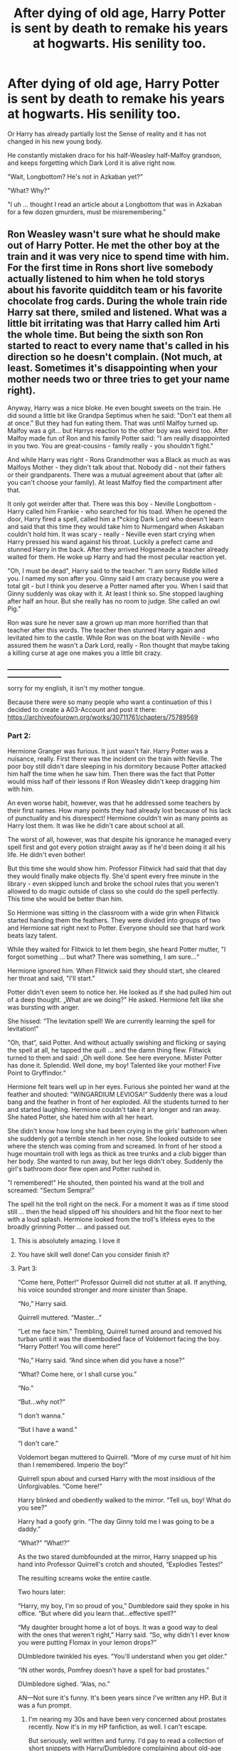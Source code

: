 #+TITLE: After dying of old age, Harry Potter is sent by death to remake his years at hogwarts. His senility too.

* After dying of old age, Harry Potter is sent by death to remake his years at hogwarts. His senility too.
:PROPERTIES:
:Author: Pratical_project298
:Score: 551
:DateUnix: 1618502600.0
:DateShort: 2021-Apr-15
:FlairText: Prompt
:END:
Or Harry has already partially lost the Sense of reality and it has not changed in his new young body.

He constantly mistaken draco for his half-Weasley half-Malfoy grandson, and keeps forgetting which Dark Lord it is alive right now.

"Wait, Longbottom? He's not in Azkaban yet?"

"What? Why?"

"I uh ... thought I read an article about a Longbottom that was in Azkaban for a few dozen gmurders, must be misremembering."


** Ron Weasley wasn't sure what he should make out of Harry Potter. He met the other boy at the train and it was very nice to spend time with him. For the first time in Rons short live somebody actually listened to him when he told storys about his favorite quidditch team or his favorite chocolate frog cards. During the whole train ride Harry sat there, smiled and listened. What was a little bit irritating was that Harry called him Arti the whole time. But being the sixth son Ron started to react to every name that's called in his direction so he doesn't complain. (Not much, at least. Sometimes it's disappointing when your mother needs two or three tries to get your name right).

Anyway, Harry was a nice bloke. He even bought sweets on the train. He did sound a little bit like Grandpa Septimus when he said: "Don't eat them all at once." But they had fun eating them. That was until Malfoy turned up. Malfoy was a git... but Harrys reaction to the other boy was weird too. After Malfoy made fun of Ron and his family Potter said: "I am really disappointed in you two. You are great-cousins - family really - you shouldn't fight."

And while Harry was right - Rons Grandmother was a Black as much as was Malfoys Mother - they didn't talk about that. Nobody did - not their fathers or their grandparents. There was a mutual agreement about that (after all: you can't choose your family). At least Malfoy fled the compartment after that.

It only got weirder after that. There was this boy - Neville Longbottom - Harry called him Frankie - who searched for his toad. When he opened the door, Harry fired a spell, called him a f*cking Dark Lord who doesn't learn and said that this time they would take him to Nurmengard when Askaban couldn't hold him. It was scary - really - Neville even start crying when Harry pressed his wand against his throat. Luckily a prefect came and stunned Harry in the back. After they arrived Hogsmeade a teacher already waited for them. He woke up Harry and had the most peculiar reaction yet.

"Oh, I must be dead", Harry said to the teacher. "I am sorry Riddle killed you. I named my son after you. Ginny said I am crazy because you were a total git - but I think you deserve a Potter named after you. When I said that Ginny suddenly was okay with it. At least I think so. She stopped laughing after half an hour. But she really has no room to judge. She called an owl Pig."

Ron was sure he never saw a grown up man more horrified than that teacher after this words. The teacher then stunned Harry again and levitated him to the castle. While Ron was on the boat with Neville - who assured them he wasn't a Dark Lord, really - Ron thought that maybe taking a killing curse at age one makes you a little bit crazy.

___________________________________________________________________________________________________

sorry for my english, it isn't my mother tongue.

Because there were so many people who want a continuation of this I decided to create a A03-Account and post it there: [[https://archiveofourown.org/works/30711761/chapters/75789569]]
:PROPERTIES:
:Author: Serena_Sers
:Score: 369
:DateUnix: 1618511407.0
:DateShort: 2021-Apr-15
:END:

*** Part 2:

Hermione Granger was furious. It just wasn't fair. Harry Potter was a nuisance, really. First there was the incident on the train with Neville. The poor boy still didn't dare sleeping in his dormitory because Potter attacked him half the time when he saw him. Then there was the fact that Potter would miss half of their lessons if Ron Weasley didn't keep dragging him with him.

An even worse habit, however, was that he addressed some teachers by their first names. How many points they had already lost because of his lack of punctuality and his disrespect! Hermione couldn't win as many points as Harry lost them. It was like he didn't care about school at all.

The worst of all, however, was that despite his ignorance he managed every spell first and got every potion straight away as if he'd been doing it all his life. He didn't even bother!

But this time she would show him. Professor Flitwick had said that that day they would finally make objects fly. She'd spent every free minute in the library - even skipped lunch and broke the school rules that you weren't allowed to do magic outside of class so she could do the spell perfectly. This time she would be better than him.

So Hermione was sitting in the classroom with a wide grin when Flitwick started handing them the feathers. They were divided into groups of two and Hermione sat right next to Potter. Everyone should see that hard work beats lazy talent.

While they waited for Flitwick to let them begin, she heard Potter mutter, "I forgot something ... but what? There was something, I am sure...“

Hermione ignored him. When Flitwick said they should start, she cleared her throat and said, "I'll start."

Potter didn't even seem to notice her. He looked as if she had pulled him out of a deep thought. „What are we doing?" He asked. Hermione felt like she was bursting with anger.

She hissed: “The levitation spell! We are currently learning the spell for levitation!"

"Oh, that“, said Potter. And without actually swishing and flicking or saying the spell at all, he tapped the quill ... and the damn thing flew. Flitwick turned to them and said: „Oh well done. See here everyone. Mister Potter has done it. Splendid. Well done, my boy! Talented like your mother! Five Point to Gryffindor.“

Hermione felt tears well up in her eyes. Furious she pointed her wand at the feather and shouted: "WINGARDIUM LEVIOSA!" Suddenly there was a loud bang and the feather in front of her exploded. All the students turned to her and started laughing. Hermione couldn't take it any longer and ran away. She hated Potter, she hated him with all her heart.

She didn't know how long she had been crying in the girls' bathroom when she suddenly got a terrible stench in her nose. She looked outside to see where the stench was coming from and screamed. In front of her stood a huge mountain troll with legs as thick as tree trunks and a club bigger than her body. She wanted to run away, but her legs didn't obey. Suddenly the girl's bathroom door flew open and Potter rushed in.

"I remembered!" He shouted, then pointed his wand at the troll and screamed: "Sectum Sempra!"

The spell hit the troll right on the neck. For a moment it was as if time stood still ... then the head slipped off his shoulders and hit the floor next to her with a loud splash. Hermione looked from the troll's lifeless eyes to the broadly grinning Potter ... and passed out.
:PROPERTIES:
:Author: Serena_Sers
:Score: 269
:DateUnix: 1618515903.0
:DateShort: 2021-Apr-16
:END:

**** This is absolutely amazing. I love it
:PROPERTIES:
:Author: A_FluteBoy
:Score: 39
:DateUnix: 1618521005.0
:DateShort: 2021-Apr-16
:END:


**** You have skill well done! Can you consider finish it?
:PROPERTIES:
:Author: Ich_bin_du88
:Score: 31
:DateUnix: 1618527155.0
:DateShort: 2021-Apr-16
:END:


**** Part 3:

“Come here, Potter!” Professor Quirrell did not stutter at all. If anything, his voice sounded stronger and more sinister than Snape.

“No,” Harry said.

Quirrell muttered. “Master...”

“Let me face him.” Trembling, Quirrell turned around and removed his turban until it was the disembodied face of Voldemort facing the boy. “Harry Potter! You will come here!”

“No,” Harry said. “And since when did you have a nose?”

“What? Come here, or I shall curse you.”

“No.”

“But...why not?”

“I don't wanna.”

“But I have a wand.”

“I don't care.”

Voldemort began muttered to Quirrell. “More of my curse must of hit him than I remembered. Imperio the boy!”

Quirrell spun about and cursed Harry with the most insidious of the Unforgivables. “Come here!”

Harry blinked and obediently walked to the mirror. “Tell us, boy! What do you see?”

Harry had a goofy grin. “The day Ginny told me I was going to be a daddy.”

“What?” “What!?”

As the two stared dumbfounded at the mirror, Harry snapped up his hand into Professor Quirrell's crotch and shouted, “Explodies Testes!”

The resulting screams woke the entire castle.

Two hours later:

“Harry, my boy, I'm so proud of you,” Dumbledore said they spoke in his office. “But where did you learn that...effective spell?”

“My daughter brought home a lot of boys. It was a good way to deal with the ones that weren't right,” Harry said. “So, why didn't I ever know you were putting Flomax in your lemon drops?”

DUmbledore twinkled his eyes. “You'll understand when you get older.”

“IN other words, Pomfrey doesn't have a spell for bad prostates.”

DUmbledore sighed. “Alas, no.”

AN---Not sure it's funny. It's been years since I've written any HP. But it was a fun prompt.
:PROPERTIES:
:Author: Darthmarrs
:Score: 113
:DateUnix: 1618539756.0
:DateShort: 2021-Apr-16
:END:

***** I'm nearing my 30s and have been very concerned about prostates recently. Now it's in my HP fanfiction, as well. I can't escape.

But seriously, well written and funny. I'd pay to read a collection of short snippets with Harry/Dumbledore complaining about old-age together.
:PROPERTIES:
:Author: FerusGrim
:Score: 22
:DateUnix: 1618577020.0
:DateShort: 2021-Apr-16
:END:


***** Ahhh didn't know you visit Reddit as well, love your stories!!
:PROPERTIES:
:Author: Taarabdh
:Score: 11
:DateUnix: 1618550954.0
:DateShort: 2021-Apr-16
:END:


***** ME ENCANTA, deberías escribir un fanfic :D
:PROPERTIES:
:Author: cl4ir_d3_lun3
:Score: 10
:DateUnix: 1618541723.0
:DateShort: 2021-Apr-16
:END:


**** this is my favorite thing i have ever read across all hp fanfics

you really have something wonderful here
:PROPERTIES:
:Author: Covane
:Score: 22
:DateUnix: 1618527770.0
:DateShort: 2021-Apr-16
:END:


**** I legit laughed like Ariana Grande from victorious at the end- unconsciously btw
:PROPERTIES:
:Author: Ube_Jam
:Score: 7
:DateUnix: 1618550503.0
:DateShort: 2021-Apr-16
:END:


**** Yes!!! I love this!!!! :D
:PROPERTIES:
:Author: HarryPotterIsAmazing
:Score: 8
:DateUnix: 1618528849.0
:DateShort: 2021-Apr-16
:END:


**** This was really a good read :)
:PROPERTIES:
:Author: Quoba
:Score: 8
:DateUnix: 1618530729.0
:DateShort: 2021-Apr-16
:END:


**** Ooomg this is great!
:PROPERTIES:
:Author: holdmyxanax
:Score: 2
:DateUnix: 1618556408.0
:DateShort: 2021-Apr-16
:END:


*** u/TheLetterJ0:
#+begin_quote
  Ginny said I am crazy because you were a total git - but I think you deserve a Potter named after you. When I said that Ginny suddenly was okay with it. At least I think so. She stopped laughing after half an hour.
#+end_quote

That is the best explanation for naming a kid after Snape, and I am surprised I haven't seen it before.
:PROPERTIES:
:Author: TheLetterJ0
:Score: 160
:DateUnix: 1618514989.0
:DateShort: 2021-Apr-15
:END:

**** Honestly. This is a much better explanation.
:PROPERTIES:
:Author: KatnipAndTuck
:Score: 28
:DateUnix: 1618522152.0
:DateShort: 2021-Apr-16
:END:


*** I love the rationale behind Albus Severus' naming.
:PROPERTIES:
:Score: 44
:DateUnix: 1618515529.0
:DateShort: 2021-Apr-16
:END:


*** Very good. Full story when?
:PROPERTIES:
:Author: Deiskos
:Score: 12
:DateUnix: 1618515227.0
:DateShort: 2021-Apr-16
:END:

**** I don't write full stories in english, sorry. As it isn't my mother tongue I am not really comfortable with it. That's the reason I only write short stories for prompts here sometimes.
:PROPERTIES:
:Author: Serena_Sers
:Score: 35
:DateUnix: 1618519087.0
:DateShort: 2021-Apr-16
:END:

***** If you do decide on writing some story in english, I could proof read it for you
:PROPERTIES:
:Author: LordBenny377600
:Score: 9
:DateUnix: 1618538675.0
:DateShort: 2021-Apr-16
:END:


*** subscribe
:PROPERTIES:
:Author: RunsLikeaSnail
:Score: 9
:DateUnix: 1618512275.0
:DateShort: 2021-Apr-15
:END:


*** I love it!!!! Great job! :)
:PROPERTIES:
:Author: HarryPotterIsAmazing
:Score: 8
:DateUnix: 1618513108.0
:DateShort: 2021-Apr-15
:END:


*** I wonder what Snape's thought process would be like during the first year of this.
:PROPERTIES:
:Author: SwishWishes
:Score: 7
:DateUnix: 1618541635.0
:DateShort: 2021-Apr-16
:END:


*** NO PUEDO JAJAJAJAJAJJA es q muero de risa
:PROPERTIES:
:Author: cl4ir_d3_lun3
:Score: 4
:DateUnix: 1618541803.0
:DateShort: 2021-Apr-16
:END:


** /Old!Harry stopped wearing his glasses after he went blind years ago, now that he's in his young body he still doesn't wear them so he still can't see anything. He mistakes Albus for Albus Severus/

​

"Albus m'boy, it's /so/ good to see you without that little blonde boy you like hanging around you- you know, the pointy one, he lets you get away with far too much nonsense. Where's your sister?"

/Dumbledore starts sweating/
:PROPERTIES:
:Author: CenturionShishKebab
:Score: 199
:DateUnix: 1618527689.0
:DateShort: 2021-Apr-16
:END:

*** Dumbledore doesn't make it any better. That's the exact same thing his father used to say when he was a boy and believes Harry is his father reincarnated.
:PROPERTIES:
:Author: hexernano
:Score: 58
:DateUnix: 1618549122.0
:DateShort: 2021-Apr-16
:END:

**** Dumbledore keeps Harry as far away from the Dursleys as possible out of fear that he'll hex the muggles out of habit.
:PROPERTIES:
:Author: CenturionShishKebab
:Score: 52
:DateUnix: 1618551792.0
:DateShort: 2021-Apr-16
:END:


**** But Dumbledore's father was dead by the time he met Grindelwald. 🤔
:PROPERTIES:
:Author: harshitadas14
:Score: 7
:DateUnix: 1618575712.0
:DateShort: 2021-Apr-16
:END:

***** They never said he wasn't a ghost
:PROPERTIES:
:Author: hexernano
:Score: 9
:DateUnix: 1618594773.0
:DateShort: 2021-Apr-16
:END:


*** Lol
:PROPERTIES:
:Author: hungrybluefish
:Score: 40
:DateUnix: 1618528214.0
:DateShort: 2021-Apr-16
:END:


*** That's amazing
:PROPERTIES:
:Author: Mythopoeist
:Score: 24
:DateUnix: 1618530037.0
:DateShort: 2021-Apr-16
:END:


*** Awww. Dumbledore would be so puzzled.
:PROPERTIES:
:Author: FireflyArc
:Score: 19
:DateUnix: 1618540346.0
:DateShort: 2021-Apr-16
:END:


*** It took me a few seconds but when I got it I couldn't stop laughing 😂😂😂
:PROPERTIES:
:Author: Toto313
:Score: 16
:DateUnix: 1618548190.0
:DateShort: 2021-Apr-16
:END:


*** This one really cracked me up!
:PROPERTIES:
:Author: bleeb90
:Score: 12
:DateUnix: 1618560332.0
:DateShort: 2021-Apr-16
:END:


*** Oh my god this is brilliant!
:PROPERTIES:
:Author: 888athenablack888
:Score: 10
:DateUnix: 1618548809.0
:DateShort: 2021-Apr-16
:END:


** That's brilliant. He's just stumbling from class to class wondering where his arthritis has gone.
:PROPERTIES:
:Author: Ravenhunter_
:Score: 89
:DateUnix: 1618518609.0
:DateShort: 2021-Apr-16
:END:

*** Lmao
:PROPERTIES:
:Author: TisButI
:Score: 18
:DateUnix: 1618522340.0
:DateShort: 2021-Apr-16
:END:


** Hmm. I like that, I might have a go at it...
:PROPERTIES:
:Author: QueerBallOfFluff
:Score: 38
:DateUnix: 1618508832.0
:DateShort: 2021-Apr-15
:END:

*** If you do, please send it to me! I /need/ to read a full sized version of this prompt :)
:PROPERTIES:
:Author: Crocodile_Queen
:Score: 10
:DateUnix: 1618542032.0
:DateShort: 2021-Apr-16
:END:

**** +Linkao3(8 years between)+

[[https://archiveofourown.org/works/30741191/chapters/75871895]]
:PROPERTIES:
:Author: QueerBallOfFluff
:Score: 4
:DateUnix: 1618691833.0
:DateShort: 2021-Apr-18
:END:

***** [[https://archiveofourown.org/works/18135722][*/Endless Years Between/*]] by [[https://www.archiveofourown.org/users/Paradigmparadoxical/pseuds/Paradigmparadoxical][/Paradigmparadoxical/]]

#+begin_quote
  Neal jerked away, left him staring at his empty hand. He wasn't here out of any desire to reunite with his father.

  “My girlfriend is going to prison because of you.”

  Papa swallowed. “How?”
#+end_quote

^{/Site/:} ^{Archive} ^{of} ^{Our} ^{Own} ^{*|*} ^{/Fandom/:} ^{Once} ^{Upon} ^{a} ^{Time} ^{<TV>} ^{*|*} ^{/Published/:} ^{2019-03-16} ^{*|*} ^{/Words/:} ^{11209} ^{*|*} ^{/Chapters/:} ^{1/1} ^{*|*} ^{/Comments/:} ^{50} ^{*|*} ^{/Kudos/:} ^{304} ^{*|*} ^{/Bookmarks/:} ^{97} ^{*|*} ^{/Hits/:} ^{2541} ^{*|*} ^{/ID/:} ^{18135722} ^{*|*} ^{/Download/:} ^{[[https://archiveofourown.org/downloads/18135722/Endless%20Years%20Between.epub?updated_at=1609038467][EPUB]]} ^{or} ^{[[https://archiveofourown.org/downloads/18135722/Endless%20Years%20Between.mobi?updated_at=1609038467][MOBI]]}

--------------

*FanfictionBot*^{2.0.0-beta} | [[https://github.com/FanfictionBot/reddit-ffn-bot/wiki/Usage][Usage]] | [[https://www.reddit.com/message/compose?to=tusing][Contact]]
:PROPERTIES:
:Author: FanfictionBot
:Score: 0
:DateUnix: 1618691855.0
:DateShort: 2021-Apr-18
:END:

****** Errr no. Not that one, silly bot!

This one: [[https://archiveofourown.org/works/30741191/chapters/75871895]]
:PROPERTIES:
:Author: QueerBallOfFluff
:Score: 2
:DateUnix: 1618691931.0
:DateShort: 2021-Apr-18
:END:


** Oh my god I love you. This is awesome.
:PROPERTIES:
:Author: cest_la_via
:Score: 22
:DateUnix: 1618508946.0
:DateShort: 2021-Apr-15
:END:


** Would Albus and Minerva replace Ron and Hermione as his best friends?
:PROPERTIES:
:Author: Ironhidensh
:Score: 12
:DateUnix: 1618572613.0
:DateShort: 2021-Apr-16
:END:

*** No no, same friends - but treats them exactly like he would if they were as he last knew them:

- Shouts everything at Ron because he became deaf later in life.
- Tries to emphathise with Hermione about outliving their spouse.
- Makes inside jokes with Ron about not playing around with brains.
- Treats Cedric, Snape and Dumbledore like ghosts.
- Complains to Draco about the trouble their sons got into together.
:PROPERTIES:
:Author: DarthGhengis
:Score: 24
:DateUnix: 1618603540.0
:DateShort: 2021-Apr-17
:END:


** Remindme!
:PROPERTIES:
:Author: dogsfuckedthepope_
:Score: 10
:DateUnix: 1618509002.0
:DateShort: 2021-Apr-15
:END:

*** *Defaulted to one day.*

I will be messaging you on [[http://www.wolframalpha.com/input/?i=2021-04-16%2017:50:02%20UTC%20To%20Local%20Time][*2021-04-16 17:50:02 UTC*]] to remind you of [[https://www.reddit.com/r/HPfanfiction/comments/mrhs1v/after_dying_of_old_age_harry_potter_is_sent_by/gumo7id/?context=3][*this link*]]

[[https://www.reddit.com/message/compose/?to=RemindMeBot&subject=Reminder&message=%5Bhttps%3A%2F%2Fwww.reddit.com%2Fr%2FHPfanfiction%2Fcomments%2Fmrhs1v%2Fafter_dying_of_old_age_harry_potter_is_sent_by%2Fgumo7id%2F%5D%0A%0ARemindMe%21%202021-04-16%2017%3A50%3A02%20UTC][*16 OTHERS CLICKED THIS LINK*]] to send a PM to also be reminded and to reduce spam.

^{Parent commenter can} [[https://www.reddit.com/message/compose/?to=RemindMeBot&subject=Delete%20Comment&message=Delete%21%20mrhs1v][^{delete this message to hide from others.}]]

--------------

[[https://www.reddit.com/r/RemindMeBot/comments/e1bko7/remindmebot_info_v21/][^{Info}]]

[[https://www.reddit.com/message/compose/?to=RemindMeBot&subject=Reminder&message=%5BLink%20or%20message%20inside%20square%20brackets%5D%0A%0ARemindMe%21%20Time%20period%20here][^{Custom}]]
[[https://www.reddit.com/message/compose/?to=RemindMeBot&subject=List%20Of%20Reminders&message=MyReminders%21][^{Your Reminders}]]
[[https://www.reddit.com/message/compose/?to=Watchful1&subject=RemindMeBot%20Feedback][^{Feedback}]]
:PROPERTIES:
:Author: RemindMeBot
:Score: 6
:DateUnix: 1618509031.0
:DateShort: 2021-Apr-15
:END:


** It's like Luna Lovegood moments for Harry. Imagine if his is what Luna actually went through-
:PROPERTIES:
:Author: Ube_Jam
:Score: 21
:DateUnix: 1618549531.0
:DateShort: 2021-Apr-16
:END:

*** Sounds interesting!
:PROPERTIES:
:Author: bleeb90
:Score: 5
:DateUnix: 1618560425.0
:DateShort: 2021-Apr-16
:END:


*** Omg what I would do to see a fanfic like this😲😲
:PROPERTIES:
:Author: THE-laziest-weeb
:Score: 2
:DateUnix: 1619147383.0
:DateShort: 2021-Apr-23
:END:


** Remindme
:PROPERTIES:
:Author: Dismal_Sea_3769
:Score: 2
:DateUnix: 1618559256.0
:DateShort: 2021-Apr-16
:END:


** RemindMe! 2 days
:PROPERTIES:
:Author: scribble_script
:Score: 2
:DateUnix: 1618564869.0
:DateShort: 2021-Apr-16
:END:


** RemindMe! 3days
:PROPERTIES:
:Author: Im-Bleira
:Score: 3
:DateUnix: 1618529574.0
:DateShort: 2021-Apr-16
:END:


** remindme! 1 month
:PROPERTIES:
:Author: KFC_Junior
:Score: 2
:DateUnix: 1618547757.0
:DateShort: 2021-Apr-16
:END:


** Remind Me! 1momth
:PROPERTIES:
:Author: DumbassMooKow
:Score: 2
:DateUnix: 1618540143.0
:DateShort: 2021-Apr-16
:END:


** RemindMe! 3 Months
:PROPERTIES:
:Author: Ok-Nefariousness2872
:Score: 1
:DateUnix: 1618539024.0
:DateShort: 2021-Apr-16
:END:


** Remindme! 1 month
:PROPERTIES:
:Author: Scary_Treant_229
:Score: 1
:DateUnix: 1618540243.0
:DateShort: 2021-Apr-16
:END:


** remindme! 2 months
:PROPERTIES:
:Author: Aridae-
:Score: 1
:DateUnix: 1618548566.0
:DateShort: 2021-Apr-16
:END:


** So it's basically Harry Potter and the Accidental Horcrux lmao
:PROPERTIES:
:Author: Jaron5_55
:Score: -7
:DateUnix: 1618547118.0
:DateShort: 2021-Apr-16
:END:
